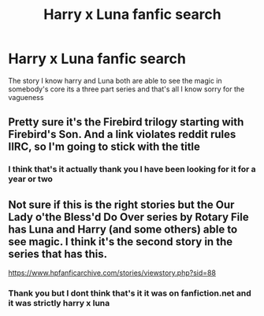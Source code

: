 #+TITLE: Harry x Luna fanfic search

* Harry x Luna fanfic search
:PROPERTIES:
:Author: Song_cult
:Score: 1
:DateUnix: 1592883492.0
:DateShort: 2020-Jun-23
:END:
The story I know harry and Luna both are able to see the magic in somebody's core its a three part series and that's all I know sorry for the vagueness


** Pretty sure it's the Firebird trilogy starting with Firebird's Son. And a link violates reddit rules IIRC, so I'm going to stick with the title
:PROPERTIES:
:Author: kdbvols
:Score: 2
:DateUnix: 1592929345.0
:DateShort: 2020-Jun-23
:END:

*** I think that's it actually thank you I have been looking for it for a year or two
:PROPERTIES:
:Author: Song_cult
:Score: 1
:DateUnix: 1592929418.0
:DateShort: 2020-Jun-23
:END:


** Not sure if this is the right stories but the Our Lady o'the Bless'd Do Over series by Rotary File has Luna and Harry (and some others) able to see magic. I think it's the second story in the series that has this.

[[https://www.hpfanficarchive.com/stories/viewstory.php?sid=88]]
:PROPERTIES:
:Author: reddog44mag
:Score: 1
:DateUnix: 1592887197.0
:DateShort: 2020-Jun-23
:END:

*** Thank you but I dont think that's it it was on fanfiction.net and it was strictly harry x luna
:PROPERTIES:
:Author: Song_cult
:Score: 1
:DateUnix: 1592888063.0
:DateShort: 2020-Jun-23
:END:
